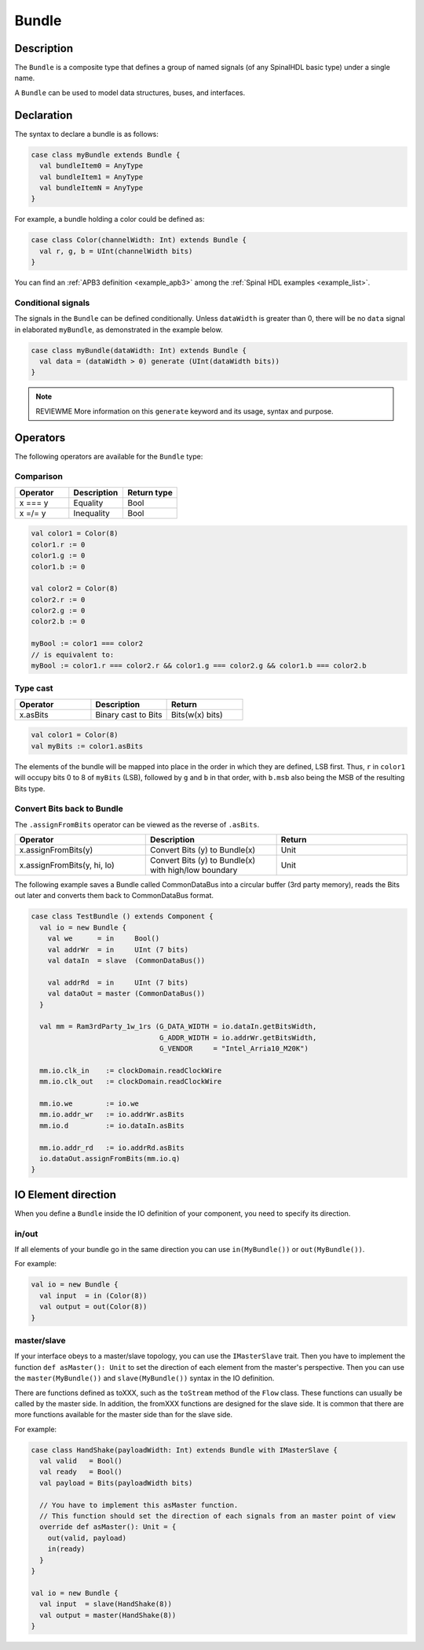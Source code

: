 
.. _Bundle:

Bundle
======

Description
^^^^^^^^^^^

The ``Bundle`` is a composite type that defines a group of named signals (of any SpinalHDL basic type) under a single name.

A ``Bundle`` can be used to model data structures, buses, and interfaces.

Declaration
^^^^^^^^^^^

The syntax to declare a bundle is as follows:

.. code-block:: scala

   case class myBundle extends Bundle {
     val bundleItem0 = AnyType
     val bundleItem1 = AnyType
     val bundleItemN = AnyType
   }

For example, a bundle holding a color could be defined as:

.. code-block:: scala

   case class Color(channelWidth: Int) extends Bundle {
     val r, g, b = UInt(channelWidth bits)
   }

You can find an :ref:`APB3 definition <example_apb3>` among the :ref:`Spinal HDL examples <example_list>`.

Conditional signals
~~~~~~~~~~~~~~~~~~~
The signals in the ``Bundle`` can be defined conditionally. 
Unless ``dataWidth`` is greater than 0, there will be no ``data`` signal in elaborated ``myBundle``, as demonstrated in the example below.

.. code-block:: scala

   case class myBundle(dataWidth: Int) extends Bundle {
     val data = (dataWidth > 0) generate (UInt(dataWidth bits))
   }

.. note::

   REVIEWME More information on this ``generate`` keyword and its usage,
   syntax and purpose.

Operators
^^^^^^^^^

The following operators are available for the ``Bundle`` type:

Comparison
~~~~~~~~~~

.. list-table::
   :header-rows: 1
   :widths: 1 1 1

   * - Operator
     - Description
     - Return type
   * - x === y
     - Equality
     - Bool
   * - x =/= y
     - Inequality
     - Bool


.. code-block:: scala

   val color1 = Color(8)
   color1.r := 0 
   color1.g := 0 
   color1.b := 0

   val color2 = Color(8)
   color2.r := 0
   color2.g := 0 
   color2.b := 0

   myBool := color1 === color2
   // is equivalent to:
   myBool := color1.r === color2.r && color1.g === color2.g && color1.b === color2.b

Type cast
~~~~~~~~~

.. list-table::
   :header-rows: 1
   :widths: 1 1 1

   * - Operator
     - Description
     - Return
   * - x.asBits
     - Binary cast to Bits
     - Bits(w(x) bits)

.. code-block:: scala

   val color1 = Color(8)
   val myBits := color1.asBits

The elements of the bundle will be mapped into place in the order in which they are
defined, LSB first. 
Thus, ``r`` in ``color1`` will occupy bits 0 to 8 of ``myBits`` (LSB), followed by ``g`` and ``b`` in that
order, with ``b.msb`` also being the MSB of the resulting Bits type.

Convert Bits back to Bundle
~~~~~~~~~~~~~~~~~~~~~~~~~~~
The ``.assignFromBits`` operator can be viewed as the reverse of ``.asBits``.


.. list-table::
   :header-rows: 1
   :widths: 1 1 1

   * - Operator
     - Description
     - Return
   * - x.assignFromBits(y)
     - Convert Bits (y) to Bundle(x)
     - Unit   
   * - x.assignFromBits(y, hi, lo)
     - Convert Bits (y) to Bundle(x) with high/low boundary
     - Unit     

The following example saves a Bundle called CommonDataBus into a circular buffer (3rd party memory), reads the Bits out later and converts them back to CommonDataBus format.

.. image:: /asset/image/bundle/CommonDataBus.png

.. code-block:: scala

   case class TestBundle () extends Component {
     val io = new Bundle {
       val we      = in     Bool()
       val addrWr  = in     UInt (7 bits)
       val dataIn  = slave  (CommonDataBus())

       val addrRd  = in     UInt (7 bits)
       val dataOut = master (CommonDataBus())
     }

     val mm = Ram3rdParty_1w_1rs (G_DATA_WIDTH = io.dataIn.getBitsWidth, 
                                  G_ADDR_WIDTH = io.addrWr.getBitsWidth, 
                                  G_VENDOR     = "Intel_Arria10_M20K")

     mm.io.clk_in    := clockDomain.readClockWire
     mm.io.clk_out   := clockDomain.readClockWire

     mm.io.we        := io.we
     mm.io.addr_wr   := io.addrWr.asBits
     mm.io.d         := io.dataIn.asBits

     mm.io.addr_rd   := io.addrRd.asBits
     io.dataOut.assignFromBits(mm.io.q)
   }

IO Element direction
^^^^^^^^^^^^^^^^^^^^

When you define a ``Bundle`` inside the IO definition of your component, you need to specify its direction.

in/out
~~~~~~

If all elements of your bundle go in the same direction you can use ``in(MyBundle())`` or ``out(MyBundle())``.

For example:

.. code-block:: scala

   val io = new Bundle {
     val input  = in (Color(8))
     val output = out(Color(8))
   }

master/slave
~~~~~~~~~~~~

If your interface obeys to a master/slave topology, you can use the ``IMasterSlave`` trait. Then you have to implement the function ``def asMaster(): Unit`` to set the direction of each element from the master's perspective. Then you can use the ``master(MyBundle())`` and ``slave(MyBundle())`` syntax in the IO definition.

There are functions defined as toXXX, such as the ``toStream`` method of the ``Flow`` class. 
These functions can usually be called by the master side. 
In addition, the fromXXX functions are designed for the slave side. 
It is common that there are more functions available for the master side than for the slave side.

For example:

.. code-block:: scala

   case class HandShake(payloadWidth: Int) extends Bundle with IMasterSlave {
     val valid   = Bool()
     val ready   = Bool()
     val payload = Bits(payloadWidth bits)

     // You have to implement this asMaster function.
     // This function should set the direction of each signals from an master point of view
     override def asMaster(): Unit = {
       out(valid, payload)
       in(ready)
     }
   }

   val io = new Bundle {
     val input  = slave(HandShake(8))
     val output = master(HandShake(8))
   }
